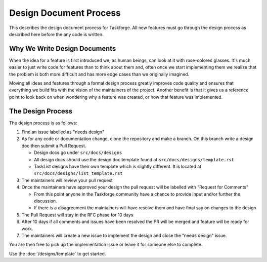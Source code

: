 Design Document Process
=======================

This describes the design document process for Taskforge. All new features must
go through the design process as described here before the any code is written.

Why We Write Design Documents
-----------------------------

When the idea for a feature is first introduced we, as human beings, can look at
it with rose-colored glasses. It's much easier to just write code for features
than to think about them and, often once we start implementing them we realize
that the problem is both more difficult and has more edge cases than we
originally imagined.

Moving all ideas and features through a formal design process greatly improves
code quality and ensures that everything we build fits with the vision of the
maintainers of the project. Another benefit is that it gives us a reference point to look back on when wondering why a feature was created, or how that
feature was implemented.

The Design Process
------------------

The design process is as follows:

1. Find an issue labelled as "needs design"
2. As for any code or documentation change, clone the repository and make a
   branch. On this branch write a design doc then submit a Pull Request.

   - Design docs go under ``src/docs/designs``
   - All design docs should use the design doc template found at
     ``src/docs/designs/template.rst``
   - TaskList designs have their own template which is slightly different. It is
     located at ``src/docs/designs/list_template.rst``

3. The maintainers will review your pull request
4. Once the maintainers have approved your design the pull request will be
   labelled with "Request for Comments"

   - From this point anyone in the Taskforge community have a chance to provide
     input and/or further the discussion.
   - If there is a disagreement the maintainers will have resolve them and
     have final say on changes to the design

5. The Pull Request will stay in the RFC phase for 10 days
6. After 10 days if all comments and issues have been resolved the PR will be
   merged and feature will be ready for work.
7. The maintainers will create a new issue to implement the design and close the
   "needs design" issue.

You are then free to pick up the implementation issue or leave it for someone
else to complete.

Use the :doc:`/designs/template` to get started.
